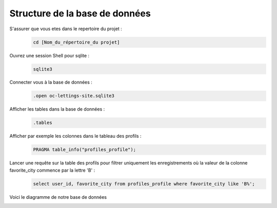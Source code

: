 Structure de la base de données
-------------------------------

S'assurer que vous etes dans le repertoire du projet :
   .. code:: shell

       cd [Nom_du_répertoire_du projet]


Ouvrez une session Shell pour sqlite :
   .. code:: shell

       sqlite3


Connecter vous à la base de données :
   .. code:: shell

       .open oc-lettings-site.sqlite3


Afficher les tables dans la base de données :
   .. code:: shell

       .tables


Afficher par exemple les colonnes dans le tableau des profils :
   .. code:: shell

       PRAGMA table_info("profiles_profile");


Lancer une requête sur la table des profils pour filtrer uniquement les enregistrements où la valeur de la colonne favorite_city commence par la lettre 'B' :
   .. code:: shell

       select user_id, favorite_city from profiles_profile where favorite_city like 'B%';



Voici le diagramme de notre base de données

.. image:: /images/diagramme.png
   :target: /_images/diagramme.png